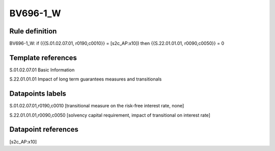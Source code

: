 =========
BV696-1_W
=========

Rule definition
---------------

BV696-1_W: if ({{S.01.02.07.01, r0190,c0010}} = [s2c_AP:x10]) then {{S.22.01.01.01, r0090,c0050}} = 0


Template references
-------------------

S.01.02.07.01 Basic Information

S.22.01.01.01 Impact of long term guarantees measures and transitionals


Datapoints labels
-----------------

S.01.02.07.01,r0190,c0010 [transitional measure on the risk-free interest rate, none]

S.22.01.01.01,r0090,c0050 [solvency capital requirement, impact of transitional on interest rate]



Datapoint references
--------------------

[s2c_AP:x10]